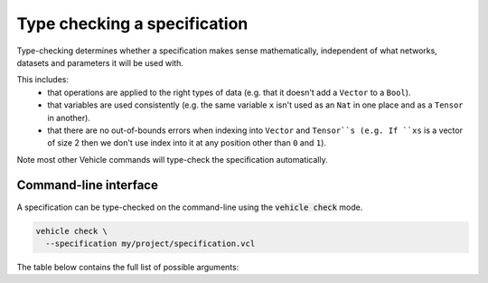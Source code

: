 Type checking a specification
=============================

Type-checking determines whether a specification makes sense mathematically,
independent of what networks, datasets and parameters it will be used with.

This includes:
  - that operations are applied to the right types of data
    (e.g. that it doesn't add a ``Vector`` to a ``Bool``).
  - that variables are used consistently
    (e.g. the same variable ``x`` isn't used as an ``Nat`` in one place and
    as a ``Tensor`` in another).
  - that there are no out-of-bounds errors when indexing into ``Vector`` and
    ``Tensor``s
    (e.g. If ``xs`` is a vector of size 2 then we don't use index into it
    at any position other than ``0`` and ``1``).

Note most other Vehicle
commands will type-check the specification automatically.

Command-line interface
----------------------

A specification can be type-checked on the command-line using the
:code:`vehicle check` mode.

.. code-block:: bash

  vehicle check \
    --specification my/project/specification.vcl

The table below contains the full list of possible arguments:

.. option:: --specification, -s

    The ``.vcl`` file containing the specification.

.. option:: --typeSystem, -t

    The type-system to use when checking the specification. 90\% of the time
    you should not provide any value for this option as the default value ``Standard``
    is what you want. However there are two further options ``Linearity`` and
    ``Polarity`` which means are used by Vehicle to diagnose errors with how
    quantified variables are used
    (see this `paper <https://dl.acm.org/doi/10.1145/3573105.3575674>`_ for details).
